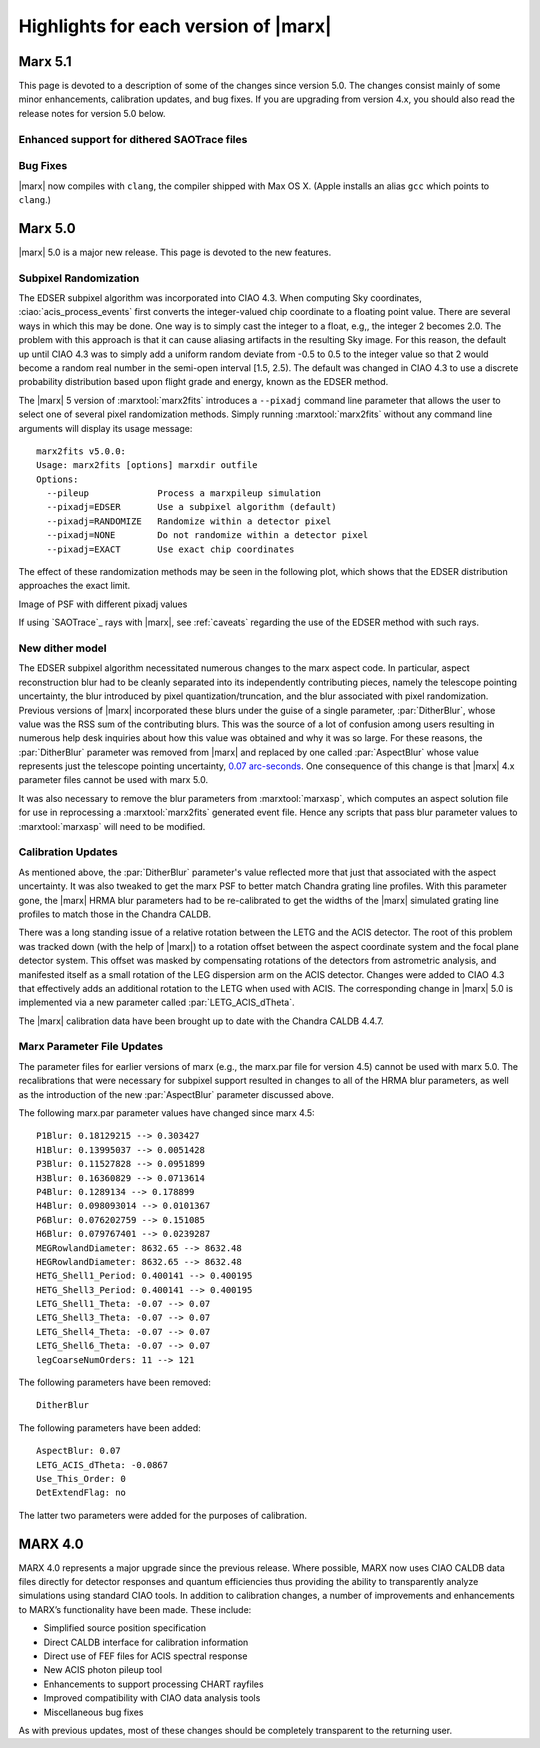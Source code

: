 .. _highlights:

*************************************
Highlights for each version of |marx|
*************************************

Marx 5.1
========
This page is devoted to a description of some of the changes since
version 5.0.  The changes consist mainly of some minor enhancements,
calibration updates, and bug fixes.  If you are upgrading from version
4.x, you should also read the release notes for version 5.0 below.

Enhanced support for dithered SAOTrace files
--------------------------------------------

Bug Fixes
---------
|marx| now compiles with ``clang``, the compiler shipped with Max OS X.
(Apple installs an alias ``gcc`` which points to ``clang``.)

Marx 5.0
========
|marx| 5.0 is a major new release.  This page is devoted to the new
features.


Subpixel Randomization
----------------------
The EDSER subpixel algorithm was incorporated into CIAO 4.3.  When
computing Sky coordinates, :ciao:`acis_process_events` first converts the
integer-valued chip coordinate to a floating point value.  There are
several ways in which this may be done.  One way is to simply cast the
integer to a float, e.g,, the integer 2 becomes 2.0.  The problem with
this approach is that it can cause aliasing artifacts in the resulting
Sky image.  For this reason, the default up until CIAO 4.3 was to
simply add a uniform random deviate from -0.5 to 0.5 to the integer
value so that 2 would become a random real number in the semi-open
interval [1.5, 2.5).  The default was changed in CIAO 4.3 to use a
discrete probability distribution based upon flight grade and energy, known as
the EDSER method.

The |marx| 5 version of :marxtool:`marx2fits` introduces a ``--pixadj`` command
line parameter that allows the user to select one of several pixel
randomization methods.  Simply running :marxtool:`marx2fits` without any command
line arguments will display its usage message::

    marx2fits v5.0.0:
    Usage: marx2fits [options] marxdir outfile
    Options:
      --pileup             Process a marxpileup simulation
      --pixadj=EDSER       Use a subpixel algorithm (default)
      --pixadj=RANDOMIZE   Randomize within a detector pixel
      --pixadj=NONE        Do not randomize within a detector pixel
      --pixadj=EXACT       Use exact chip coordinates

The effect of these randomization methods may be seen in the following
plot, which shows that the EDSER distribution approaches the
exact limit.

.. image: marxsubpix.*
   :alt: Image of PSF with different pixadj values

Image of PSF with different pixadj values


If using `SAOTrace`_ rays with |marx|, see :ref:`caveats` regarding the use of the EDSER method with such rays.

New dither model
----------------
The EDSER subpixel algorithm necessitated numerous changes to the
\marx aspect code.  In particular, aspect reconstruction blur
had to be cleanly separated into its independently contributing
pieces, namely the telescope pointing uncertainty, the blur introduced
by pixel quantization/truncation, and the blur associated with pixel
randomization.  Previous versions of |marx| incorporated these blurs
under the guise of a single parameter, :par:`DitherBlur`, whose value
was the RSS sum of the contributing blurs.  This was the source of a
lot of confusion among users resulting in numerous help desk inquiries
about how this value was obtained and why it was so large.
For these reasons, the :par:`DitherBlur` parameter was removed from |marx|
and replaced by one called :par:`AspectBlur` whose value represents
just the telescope pointing uncertainty,
`0.07 arc-seconds <http://cxc.harvard.edu/cal/ASPECT/img_recon/report.html>`_.  One consequence of this change is that |marx| 4.x
parameter files cannot be used with marx 5.0.

It was also necessary to remove the blur parameters from :marxtool:`marxasp`,
which computes an aspect solution file for use in reprocessing a
:marxtool:`marx2fits` generated event file.  Hence any scripts that pass blur
parameter values to :marxtool:`marxasp` will need to be modified.

Calibration Updates
-------------------
As mentioned above, the :par:`DitherBlur` parameter's value reflected
more that just that associated with the aspect uncertainty.  It was
also tweaked to get the marx PSF to better match Chandra grating line
profiles.  With this parameter gone, the |marx| HRMA blur parameters
had to be re-calibrated to get the widths of the |marx| simulated
grating line profiles to match those in the Chandra CALDB.

There was a long standing issue of a relative rotation between the
LETG and the ACIS detector.  The root of this problem was tracked down
(with the help of |marx|) to a rotation offset between the aspect
coordinate system and the focal plane detector system.  This offset
was masked by compensating rotations of the detectors from astrometric
analysis, and manifested itself as a small rotation of the LEG
dispersion arm on the ACIS detector.  Changes were added to CIAO 4.3
that effectively adds an additional rotation to the LETG when used
with ACIS.  The corresponding change in |marx| 5.0 is implemented via a
new parameter called :par:`LETG_ACIS_dTheta`.

The |marx| calibration data have been brought up to date with the
Chandra CALDB 4.4.7.

Marx Parameter File Updates
---------------------------
The parameter files for earlier versions of marx (e.g., the marx.par
file for version 4.5) cannot be used with marx 5.0.  The recalibrations
that were necessary for subpixel support resulted in changes to all of
the HRMA blur parameters, as well as the introduction of the new
:par:`AspectBlur` parameter discussed above.

The following marx.par parameter values have changed since marx 4.5::

 P1Blur: 0.18129215 --> 0.303427
 H1Blur: 0.13995037 --> 0.0051428
 P3Blur: 0.11527828 --> 0.0951899
 H3Blur: 0.16360829 --> 0.0713614
 P4Blur: 0.1289134 --> 0.178899
 H4Blur: 0.098093014 --> 0.0101367
 P6Blur: 0.076202759 --> 0.151085
 H6Blur: 0.079767401 --> 0.0239287
 MEGRowlandDiameter: 8632.65 --> 8632.48
 HEGRowlandDiameter: 8632.65 --> 8632.48
 HETG_Shell1_Period: 0.400141 --> 0.400195
 HETG_Shell3_Period: 0.400141 --> 0.400195
 LETG_Shell1_Theta: -0.07 --> 0.07
 LETG_Shell3_Theta: -0.07 --> 0.07
 LETG_Shell4_Theta: -0.07 --> 0.07
 LETG_Shell6_Theta: -0.07 --> 0.07
 legCoarseNumOrders: 11 --> 121

The following parameters have been removed::

   DitherBlur

The following parameters have been added::

 AspectBlur: 0.07
 LETG_ACIS_dTheta: -0.0867
 Use_This_Order: 0
 DetExtendFlag: no

The latter two parameters were added for the purposes of calibration.

MARX 4.0
========

MARX 4.0 represents a major upgrade since the previous release.
Where possible, MARX now uses CIAO CALDB data files directly for
detector responses and quantum efficiencies thus providing the ability
to transparently analyze simulations using standard CIAO tools. In
addition to calibration changes, a number of improvements and
enhancements to MARX’s functionality have been made. These include:

-  Simplified source position specification

-  Direct CALDB interface for calibration information

-  Direct use of FEF files for ACIS spectral response

-  New ACIS photon pileup tool

-  Enhancements to support processing CHART rayfiles

-  Improved compatibility with CIAO data analysis tools

-  Miscellaneous bug fixes

As with previous updates, most of these changes should be completely
transparent to the returning user.

